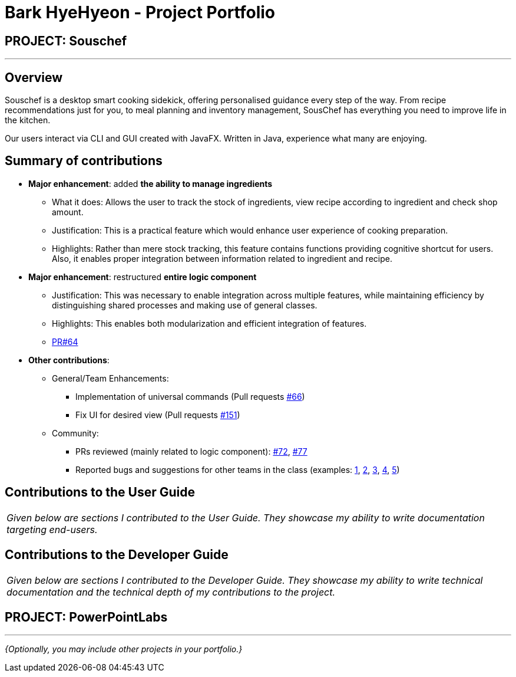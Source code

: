 = Bark HyeHyeon - Project Portfolio
:site-section: AboutUs
:imagesDir: ../images
:stylesDir: ../stylesheets

== PROJECT: Souschef

---

== Overview

Souschef is a desktop smart cooking sidekick, offering personalised guidance every step of the way. From recipe
recommendations just for you, to meal planning and inventory management, SousChef has everything you need to improve
life in the kitchen. +

Our users interact via CLI and GUI created with JavaFX. Written in Java, experience what many are enjoying.

== Summary of contributions
* *Major enhancement*: added *the ability to manage ingredients*
** What it does: Allows the user to track the stock of ingredients, view recipe according to ingredient and check
shop amount.

** Justification: This is a practical feature which would enhance user experience of cooking preparation.

** Highlights: Rather than mere stock tracking, this feature contains functions providing cognitive
shortcut for users. Also, it enables proper integration between information related to ingredient and recipe.

* *Major enhancement*: restructured *entire logic component*
** Justification: This was necessary to enable integration across multiple features, while maintaining efficiency by
distinguishing shared processes and making use of general classes.
** Highlights: This enables both modularization and efficient integration of features.
** https://github.com/CS2103-AY1819S1-W10-4/main/pull/64[PR#64]

* *Other contributions*:

** General/Team Enhancements:
*** Implementation of universal commands (Pull requests
https://github.com/CS2103-AY1819S1-W10-4/main/pull/66[#66])
*** Fix UI for desired view (Pull requests
https://github.com/CS2103-AY1819S1-W10-4/main/pull/151[#151])

** Community:
*** PRs reviewed (mainly related to logic component):
https://github.com/CS2103-AY1819S1-W10-4/main/pull/72[#72],
https://github.com/CS2103-AY1819S1-W10-4/main/pull/77[#77]
*** Reported bugs and suggestions for other teams in the class (examples:
https://github.com/CS2103-AY1819S1-F10-2/main/issues/240[1], https://github.com/CS2103-AY1819S1-F10-2/main/issues/225[2],
https://github.com/CS2103-AY1819S1-F10-2/main/issues/195[3], https://github.com/CS2103-AY1819S1-F10-2/main/issues/190[4], https://github.com/CS2103-AY1819S1-F10-2/main/issues/182[5])

== Contributions to the User Guide


|===
|_Given below are sections I contributed to the User Guide. They showcase my ability to write documentation targeting end-users._
|===


== Contributions to the Developer Guide

|===
|_Given below are sections I contributed to the Developer Guide. They showcase my ability to write technical documentation and the technical depth of my contributions to the project._
|===


== PROJECT: PowerPointLabs

---

_{Optionally, you may include other projects in your portfolio.}_
